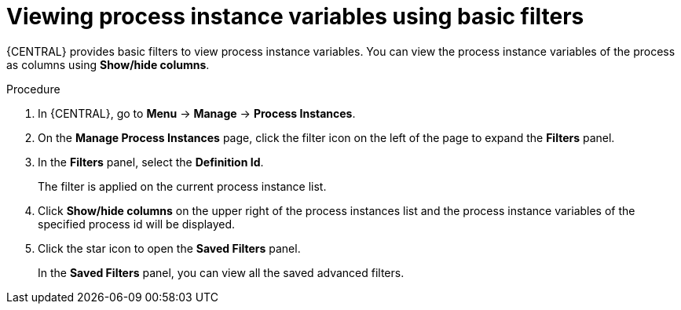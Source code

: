 [id='interacting-with-processes-viewing-process-instances-variables-basic-filters-proc']
= Viewing process instance variables using basic filters

{CENTRAL} provides basic filters to view process instance variables. You can view the process instance variables of the process as columns using *Show/hide columns*.

.Procedure
. In {CENTRAL}, go to *Menu* -> *Manage* -> *Process Instances*.
. On the *Manage Process Instances* page, click the filter icon on the left of the page to expand the *Filters* panel.
. In the *Filters* panel, select the *Definition Id*.
+
The filter is applied on the current process instance list.
. Click *Show/hide columns* on the upper right of the process instances list and the process instance variables of the specified process id will be displayed.
. Click the star icon to open the *Saved Filters* panel.
+
In the *Saved Filters* panel, you can view all the saved advanced filters.

